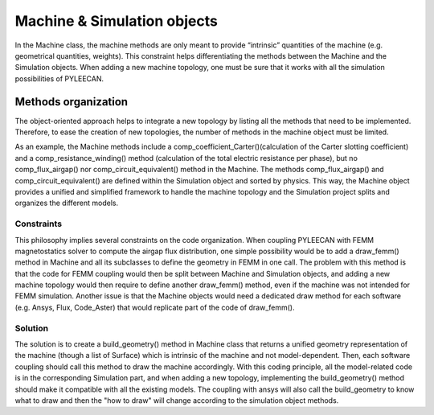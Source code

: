 #############################
Machine & Simulation objects
#############################

In the Machine class, the machine methods are only meant to provide “intrinsic” quantities of the machine
(e.g.  geometrical  quantities,  weights). This  constraint  helps differentiating  the  methods  between  the Machine
and  the  Simulation  objects.  When adding a new machine topology, one must be sure that it works with all
the simulation possibilities of PYLEECAN.

Methods organization
---------------------

The object-oriented approach helps to integrate a new topology by listing all the methods that need to be implemented.
Therefore, to ease the creation of new topologies, the number of methods in the machine object must be limited.

As  an  example,  the  Machine  methods  include  a  comp_coefficient_Carter()(calculation of the Carter slotting
coefficient) and a comp_resistance_winding() method (calculation of  the total  electric  resistance  per  phase),
but  no comp_flux_airgap() nor comp_circuit_equivalent() method in the Machine. The methods comp_flux_airgap() and
comp_circuit_equivalent() are defined within the Simulation object and sorted by physics. This way, the Machine object
provides a unified and simplified framework to handle the machine topology and the Simulation project splits and
organizes the different models.

Constraints
''''''''''''
This  philosophy  implies  several  constraints  on  the code  organization.  When coupling  PYLEECAN  with  FEMM
magnetostatics  solver  to  compute  the  airgap  flux distribution, one simple possibility would be to add a draw_femm()
method in Machine and all  its  subclasses to  define the  geometry  in  FEMM  in  one  call. The  problem  with this method
is that the code for FEMM coupling would then be split between Machine and Simulation objects, and adding a new machine
topology would then require to  define another draw_femm()  method,  even  if  the machine  was  not  intended  for
FEMM simulation.  Another  issue  is  that  the  Machine  objects  would need  a  dedicated  draw method for each software
(e.g. Ansys, Flux, Code_Aster) that would replicate part of the code of draw_femm().

Solution
'''''''''

The  solution is  to  create  a build_geometry() method in Machine class that returns a unified geometry representation of
the machine (though a list of Surface) which is intrinsic of the machine and not model-dependent. Then, each software
coupling should call this method to draw the machine accordingly. With this coding principle, all the model-related code
is in the corresponding Simulation  part,  and  when  adding  a new topology,  implementing the build_geometry() method
should make it compatible with all the existing models. The coupling with ansys will also call the build_geometry to know
what to draw and then the "how to draw" will change according to the simulation object methods.
